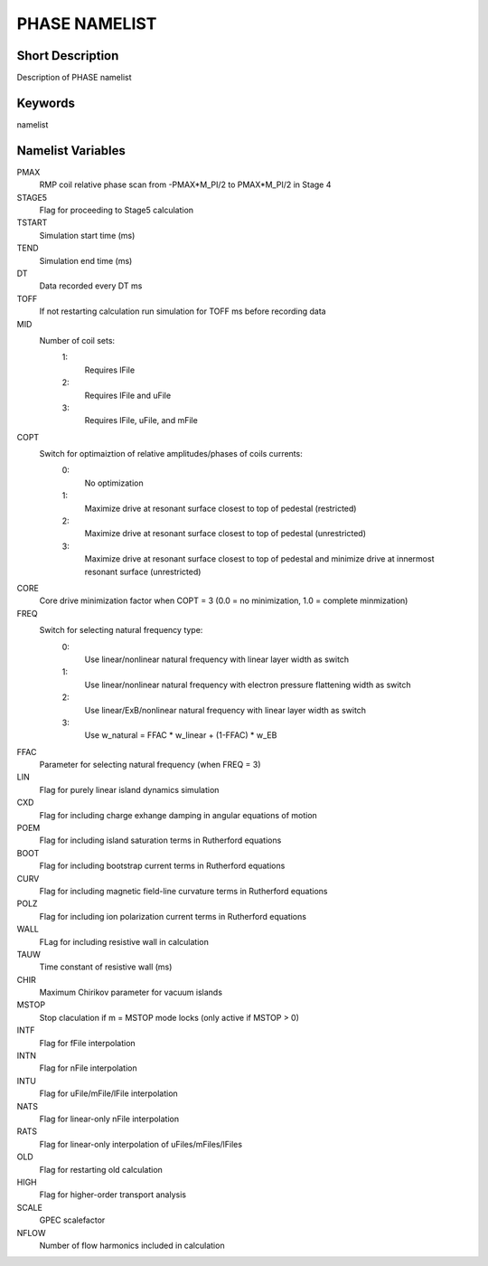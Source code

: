 PHASE NAMELIST
==============

Short Description
-----------------

Description of PHASE namelist

Keywords
--------

namelist

Namelist Variables
------------------

PMAX
  RMP coil relative phase scan from -PMAX*M_PI/2 to PMAX*M_PI/2 in Stage 4
STAGE5
  Flag for proceeding to Stage5 calculation
TSTART
  Simulation start time (ms)
TEND 
  Simulation end time (ms)
DT 
  Data recorded every DT ms
TOFF
  If not restarting calculation run simulation for TOFF ms before recording data   
MID
  Number of coil sets:
   1:
    Requires lFile
   2:
    Requires lFile and uFile
   3:
    Requires lFile, uFile, and mFile
COPT
  Switch for optimaiztion of relative amplitudes/phases of coils currents:
   0:
    No optimization
   1:
    Maximize drive at resonant surface closest to top of pedestal (restricted)
   2:
    Maximize drive at resonant surface closest to top of pedestal (unrestricted)
   3:
    Maximize drive at resonant surface closest to top of pedestal and minimize drive at innermost resonant surface (unrestricted)
CORE
  Core drive minimization factor when COPT = 3 (0.0 = no minimization, 1.0 = complete minmization)
FREQ
  Switch for selecting natural frequency type:
   0:
    Use linear/nonlinear natural frequency with linear layer width as switch
   1:
    Use linear/nonlinear natural frequency with electron pressure flattening width as switch 
   2:
    Use linear/ExB/nonlinear natural frequency with linear layer width as switch
   3:
    Use w_natural = FFAC * w_linear + (1-FFAC) * w_EB
FFAC
  Parameter for selecting natural frequency (when FREQ = 3)
LIN 
  Flag for purely linear island dynamics simulation
CXD 
  Flag for including charge exhange damping in angular equations of motion
POEM
  Flag for including island saturation terms in Rutherford equations 
BOOT
  Flag for including bootstrap current terms in Rutherford equations
CURV
  Flag for including magnetic field-line curvature terms in Rutherford equations
POLZ
  Flag for including ion polarization current terms in Rutherford equations
WALL
  FLag for including resistive wall in calculation
TAUW
  Time constant of resistive wall (ms)
CHIR
  Maximum Chirikov parameter for vacuum islands
MSTOP
  Stop claculation if m = MSTOP mode locks (only active if MSTOP > 0)
INTF
  Flag for fFile interpolation
INTN
  Flag for nFile interpolation
INTU
  Flag for uFile/mFile/lFile interpolation
NATS
  Flag for linear-only nFile interpolation
RATS
  Flag for linear-only interpolation of uFiles/mFiles/lFiles
OLD 
  Flag for restarting old calculation
HIGH
  Flag for higher-order transport analysis
SCALE
  GPEC scalefactor
NFLOW
  Number of flow harmonics included in calculation

